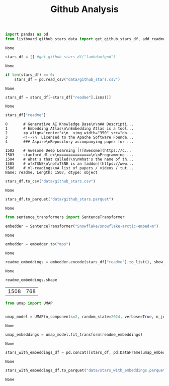 #+title: Github Analysis

#+BEGIN_SRC python :session github_analysis.org  :exports both
import pandas as pd
from listboard.github_stars_data import get_github_stars_df, add_readmes_to_df
#+END_SRC

#+RESULTS:
: None

#+BEGIN_SRC python :session github_analysis.org  :exports both :async
stars_df = [] #get_github_stars_df("lambdaofgod")
#+END_SRC

#+RESULTS:
: None

#+BEGIN_SRC python :session github_analysis.org  :exports both :async
if len(stars_df) == 0:
    stars_df = pd.read_csv("data/github_stars.csv")
#+END_SRC

#+RESULTS:
: None

#+BEGIN_SRC python :session github_analysis.org  :exports both :async
stars_df = stars_df[~stars_df["readme"].isna()]
#+END_SRC

#+RESULTS:
: None

#+BEGIN_SRC python :session github_analysis.org  :exports both
stars_df["readme"]
#+END_SRC

#+RESULTS:
#+begin_example
0       # Generative AI Knowledge Base\n\n## Descripti...
1       # Embedding Atlas\n\nEmbedding Atlas is a tool...
2       <p align="center">\n  <img width="350" src="do...
3       <!--\n  Licensed to the Apache Software Founda...
4       ### Aspire\nRepository accompanying paper for ...
                              ...
1502    ﻿# Awesome Deep Learning [![Awesome](https://c...
1503    stanford_dl_ex\n==============\n\nProgramming ...
1504    # What's that called?\n\nWhat's the name of th...
1505    # ofxTSNE\n\nofxTSNE is an [addon](https://www...
1506    # ml-readings\nA list of papers / videos / tut...
Name: readme, Length: 1507, dtype: object
#+end_example

#+BEGIN_SRC python :session github_analysis.org  :exports both
stars_df.to_csv("data/github_stars.csv")
#+END_SRC

#+RESULTS:
: None

#+BEGIN_SRC python :session github_analysis.org  :exports both
stars_df.to_parquet("data/github_stars.parquet")
#+END_SRC

#+RESULTS:
: None


#+BEGIN_SRC python :session github_analysis.org  :exports both :async
from sentence_transformers import SentenceTransformer

embedder = SentenceTransformer("Snowflake/snowflake-arctic-embed-m")
#+END_SRC

#+RESULTS:
: None

#+BEGIN_SRC python :session github_analysis.org  :exports both
embedder = embedder.to("mps")
#+END_SRC

#+RESULTS:
: None

#+BEGIN_SRC python :session github_analysis.org  :exports both :async
readme_embeddings = embedder.encode(stars_df["readme"].to_list(), show_progress_bar=True)
#+END_SRC

#+RESULTS:
: None

#+BEGIN_SRC python :session github_analysis.org  :exports both :async
readme_embeddings.shape
#+END_SRC

#+RESULTS:
| 1508 | 768 |

#+BEGIN_SRC python :session github_analysis.org  :exports both
from umap import UMAP


umap_model = UMAP(n_components=2, random_state=2024, verbose=True, n_jobs=8)
#+END_SRC

#+RESULTS:
: None

#+BEGIN_SRC python :session github_analysis.org  :exports both :async
umap_embeddings = umap_model.fit_transform(readme_embeddings)
#+END_SRC

#+RESULTS:
: None

#+BEGIN_SRC python :session github_analysis.org  :exports both
stars_with_embeddings_df = pd.concat([stars_df, pd.DataFrame(umap_embeddings, columns=["umap_x", "umap_y"])], axis=1)
#+END_SRC

#+RESULTS:
: None

#+BEGIN_SRC python :session github_analysis.org  :exports both
stars_with_embeddings_df.to_parquet("data/stars_with_embeddings.parquet")
#+END_SRC

#+RESULTS:
: None

